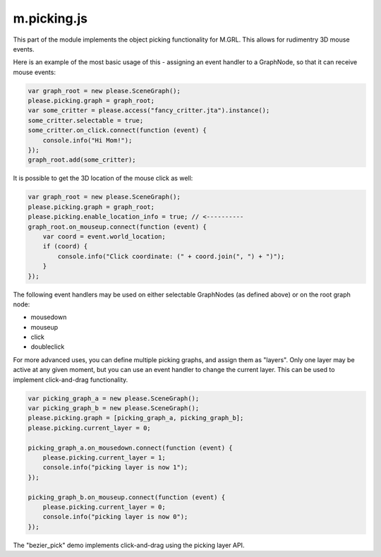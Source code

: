 

m.picking.js
============

This part of the module implements the object picking functionality for
M.GRL. This allows for rudimentry 3D mouse events.

Here is an example of the most basic usage of this - assigning an event
handler to a GraphNode, so that it can receive mouse events:

.. code-block:: javascript

    var graph_root = new please.SceneGraph();
    please.picking.graph = graph_root;
    var some_critter = please.access("fancy_critter.jta").instance();
    some_critter.selectable = true;
    some_critter.on_click.connect(function (event) {
        console.info("Hi Mom!");
    });
    graph_root.add(some_critter);

It is possible to get the 3D location of the mouse click as well:

.. code-block:: javascript

    var graph_root = new please.SceneGraph();
    please.picking.graph = graph_root;
    please.picking.enable_location_info = true; // <----------
    graph_root.on_mouseup.connect(function (event) {
        var coord = event.world_location;
        if (coord) {
            console.info("Click coordinate: (" + coord.join(", ") + ")");
        }
    });

The following event handlers may be used on either selectable GraphNodes
(as defined above) or on the root graph node:

-  mousedown

-  mouseup

-  click

-  doubleclick

For more advanced uses, you can define multiple picking graphs, and
assign them as "layers". Only one layer may be active at any given
moment, but you can use an event handler to change the current layer.
This can be used to implement click-and-drag functionality.

.. code-block:: javascript

    var picking_graph_a = new please.SceneGraph();
    var picking_graph_b = new please.SceneGraph();
    please.picking.graph = [picking_graph_a, picking_graph_b];
    please.picking.current_layer = 0;

    picking_graph_a.on_mousedown.connect(function (event) {
        please.picking.current_layer = 1;
        console.info("picking layer is now 1");
    });

    picking_graph_b.on_mouseup.connect(function (event) {
        please.picking.current_layer = 0;
        console.info("picking layer is now 0");
    });

The "bezier\_pick" demo implements click-and-drag using the picking
layer API.




